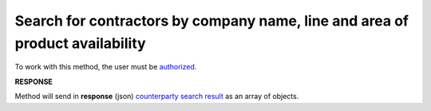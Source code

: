 #########################################################################################
**Search for contractors by company name, line and area of product availability**
#########################################################################################

To work with this method, the user must be `authorized <https://wiki.edin.ua/en/latest/API_Openprice/Methods/Authorization.html>`__.

.. csv-table:: 
  :file: SearchProducersList.csv
  :widths:  10, 41
  :stub-columns: 0

**RESPONSE**

Method will send in **response** (json) `counterparty search result <https://wiki.edin.ua/en/latest/API_Openprice/Methods/EveryBody/SearchProducersListResponse.html>`__ as an array of objects.